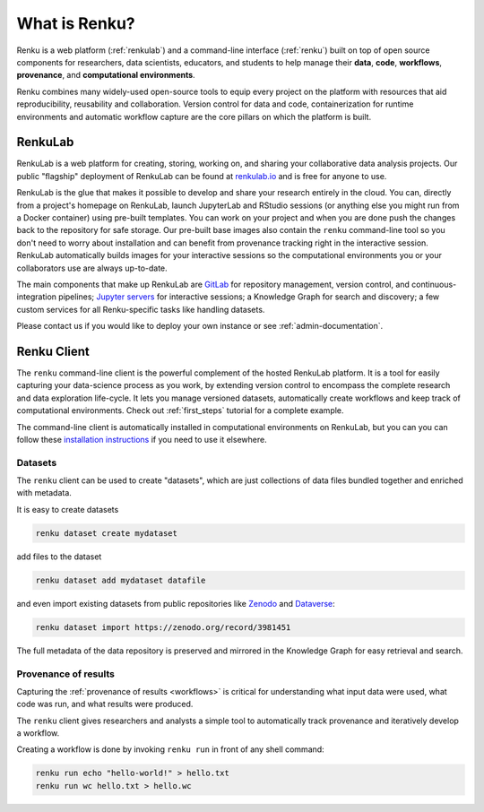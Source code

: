 .. _what_is_renku_verbose:

What is Renku?
==============

Renku is a web platform (:ref:`renkulab`) and a command-line
interface (:ref:`renku`) built on top of open source components for researchers,
data scientists, educators, and students to help manage their **data**,
**code**, **workflows**, **provenance**, and **computational environments**.

Renku combines many widely-used open-source tools to equip every project on the
platform with resources that aid reproducibility, reusability and collaboration.
Version control for data and code, containerization for runtime environments and
automatic workflow capture are the core pillars on which the platform is built.

.. _renkulab:

RenkuLab
--------

RenkuLab is a web platform for creating, storing, working on, and sharing your
collaborative data analysis projects. Our public "flagship" deployment of
RenkuLab can be found at renkulab.io_ and is free for anyone to use.

RenkuLab is the glue that makes it possible to develop and share your research
entirely in the cloud. You can, directly from a project's homepage on RenkuLab,
launch JupyterLab and RStudio sessions (or anything else you might run from a
Docker container) using pre-built templates. You can work on your project and
when you are done push the changes back to the repository for safe storage. Our
pre-built base images also contain the ``renku`` command-line tool so you don't
need to worry about installation and can benefit from provenance tracking right
in the interactive session. RenkuLab automatically builds images for your
interactive sessions so the computational environments you or your collaborators
use are always up-to-date.

The main components that make up RenkuLab are `GitLab <https://gitlab.com>`_ for
repository management, version control, and continuous-integration pipelines;
`Jupyter servers <https://jupyter.org>`_ for interactive sessions; a Knowledge Graph
for search and discovery; a few custom services for all Renku-specific tasks
like handling datasets.

Please contact us if you would like to deploy your own instance or see
:ref:`admin-documentation`.


.. _renku:

Renku Client
------------

The ``renku`` command-line client is the powerful complement of the hosted
RenkuLab platform. It is a tool for easily capturing your data-science process
as you work, by extending version control to encompass the complete research and
data exploration life-cycle. It lets you manage versioned datasets,
automatically create workflows and keep track of computational environments.
Check out :ref:`first_steps` tutorial for a complete example.

The command-line client is automatically installed in computational environments
on RenkuLab, but you can you can follow these `installation instructions`_ if
you need to use it elsewhere.


Datasets
~~~~~~~~

The ``renku`` client can  be used to create "datasets", which are just
collections of data files bundled together and enriched with metadata.

It is easy to create datasets

.. code-block:: shell

  renku dataset create mydataset

add files to the dataset

.. code-block:: shell

  renku dataset add mydataset datafile

and even import existing datasets from public repositories like `Zenodo
<https://zenodo.org/>`_ and `Dataverse <https://dataverse.harvard.edu/>`_:

.. code-block:: shell

  renku dataset import https://zenodo.org/record/3981451

The full metadata of the data repository is preserved and mirrored in the
Knowledge Graph for easy retrieval and search.


Provenance of results
~~~~~~~~~~~~~~~~~~~~~

Capturing the :ref:`provenance of results <workflows>` is critical for understanding
what input data were used, what code was run, and what results were produced.

The ``renku`` client gives researchers and analysts a simple tool to
automatically track provenance and iteratively develop a workflow.

Creating a workflow is done by invoking ``renku run`` in front of any shell command:

.. code-block:: shell

  renku run echo "hello-world!" > hello.txt
  renku run wc hello.txt > hello.wc


.. _renkulab.io: https://renkulab.io

.. _`installation instructions`: https://renku-python.readthedocs.io/en/latest/#installation

.. _`CLI documentation`: https://renku-python.readthedocs.io
